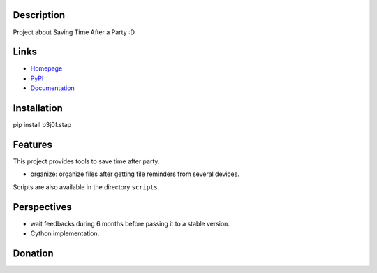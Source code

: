 Description
===========

Project about Saving Time After a Party :D

.. image:: https://img.shields.io/pypi/l/b3j0f.stap.svg
   :target: https://pypi.python.org/pypi/b3j0f.stap/
   :alt: License

.. image:: https://img.shields.io/pypi/status/b3j0f.stap.svg
   :target: https://pypi.python.org/pypi/b3j0f.stap/
   :alt: Development Status

.. image:: https://img.shields.io/pypi/v/b3j0f.stap.svg
   :target: https://pypi.python.org/pypi/b3j0f.stap/
   :alt: Latest release

.. image:: https://img.shields.io/pypi/pyversions/b3j0f.stap.svg
   :target: https://pypi.python.org/pypi/b3j0f.stap/
   :alt: Supported Python versions

.. image:: https://img.shields.io/pypi/implementation/b3j0f.stap.svg
   :target: https://pypi.python.org/pypi/b3j0f.stap/
   :alt: Supported Python implementations

.. image:: https://img.shields.io/pypi/wheel/b3j0f.stap.svg
   :target: https://travis-ci.org/b3j0f/stap
   :alt: Download format

.. image:: https://travis-ci.org/b3j0f/stap.svg?branch=master
   :target: https://travis-ci.org/b3j0f/stap
   :alt: Build status

.. image:: https://coveralls.io/repos/b3j0f/stap/badge.png
   :target: https://coveralls.io/r/b3j0f/stap
   :alt: Code test coverage

.. image:: https://img.shields.io/pypi/dm/b3j0f.stap.svg
   :target: https://pypi.python.org/pypi/b3j0f.stap/
   :alt: Downloads

.. image:: https://readthedocs.org/projects/b3j0fstap/badge/?version=master
   :target: https://readthedocs.org/projects/b3j0fstap/?badge=master
   :alt: Documentation Status

.. image:: https://landscape.io/github/b3j0f/stap/master/landscape.svg?style=flat
   :target: https://landscape.io/github/b3j0f/stap/master
   :alt: Code Health

Links
=====

- `Homepage`_
- `PyPI`_
- `Documentation`_

Installation
============

pip install b3j0f.stap

Features
========

This project provides tools to save time after party.

- organize: organize files after getting file reminders from several devices.

Scripts are also available in the directory ``scripts``.

Perspectives
============

- wait feedbacks during 6 months before passing it to a stable version.
- Cython implementation.

Donation
========

.. image:: https://cdn.rawgit.com/gratipay/gratipay-badge/2.3.0/dist/gratipay.png
   :target: https://gratipay.com/b3j0f/
   :alt: I'm grateful for gifts, but don't have a specific funding goal.

.. _Homepage: https://github.com/b3j0f/stap
.. _Documentation: http://b3j0fstap.readthedocs.org/en/master/
.. _PyPI: https://pypi.python.org/pypi/b3j0f.stap/
